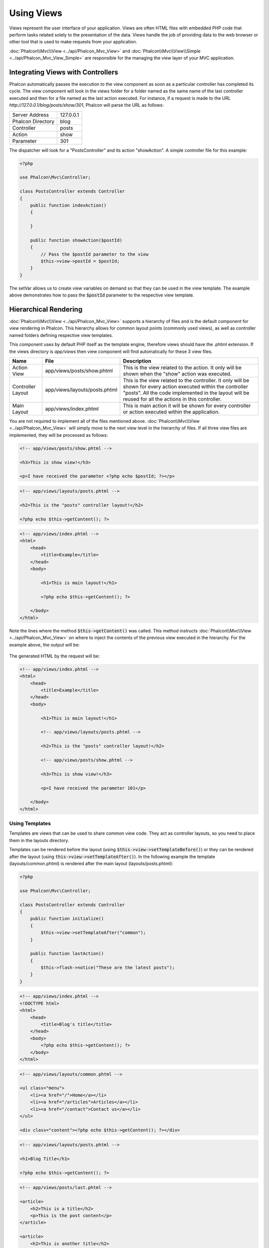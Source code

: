Using Views
===========

Views represent the user interface of your application. Views are often HTML files with embedded PHP code that perform tasks
related solely to the presentation of the data. Views handle the job of providing data to the web browser or other tool that
is used to make requests from your application.

:doc:`Phalcon\\Mvc\\View <../api/Phalcon_Mvc_View>` and :doc:`Phalcon\\Mvc\\View\\Simple <../api/Phalcon_Mvc_View_Simple>`
are responsible for the managing the view layer of your MVC application.

Integrating Views with Controllers
----------------------------------
Phalcon automatically passes the execution to the view component as soon as a particular controller has completed its cycle. The view component
will look in the views folder for a folder named as the same name of the last controller executed and then for a file named as the last action
executed. For instance, if a request is made to the URL *http://127.0.0.1/blog/posts/show/301*, Phalcon will parse the URL as follows:

+-------------------+-----------+
| Server Address    | 127.0.0.1 |
+-------------------+-----------+
| Phalcon Directory | blog      |
+-------------------+-----------+
| Controller        | posts     |
+-------------------+-----------+
| Action            | show      |
+-------------------+-----------+
| Parameter         | 301       |
+-------------------+-----------+

The dispatcher will look for a "PostsController" and its action "showAction". A simple controller file for this example:

.. code-block:: php

    <?php

    use Phalcon\Mvc\Controller;

    class PostsController extends Controller
    {
        public function indexAction()
        {

        }

        public function showAction($postId)
        {
            // Pass the $postId parameter to the view
            $this->view->postId = $postId;
        }
    }

The setVar allows us to create view variables on demand so that they can be used in the view template. The example above demonstrates
how to pass the :code:`$postId` parameter to the respective view template.

Hierarchical Rendering
----------------------
:doc:`Phalcon\\Mvc\\View <../api/Phalcon_Mvc_View>` supports a hierarchy of files and is the default component for view rendering in Phalcon.
This hierarchy allows for common layout points (commonly used views), as well as controller named folders defining respective view templates.

This component uses by default PHP itself as the template engine, therefore views should have the .phtml extension.
If the views directory is  *app/views* then view component will find automatically for these 3 view files.

+-------------------+-------------------------------+--------------------------------------------------------------------------------------------------------------------------------------------------------------------------------------------------------------------------+
| Name              | File                          | Description                                                                                                                                                                                                              |
+===================+===============================+==========================================================================================================================================================================================================================+
| Action View       | app/views/posts/show.phtml    | This is the view related to the action. It only will be shown when the "show" action was executed.                                                                                                                       |
+-------------------+-------------------------------+--------------------------------------------------------------------------------------------------------------------------------------------------------------------------------------------------------------------------+
| Controller Layout | app/views/layouts/posts.phtml | This is the view related to the controller. It only will be shown for every action executed within the controller "posts". All the code implemented in the layout will be reused for all the actions in this controller. |
+-------------------+-------------------------------+--------------------------------------------------------------------------------------------------------------------------------------------------------------------------------------------------------------------------+
| Main Layout       | app/views/index.phtml         | This is main action it will be shown for every controller or action executed within the application.                                                                                                                     |
+-------------------+-------------------------------+--------------------------------------------------------------------------------------------------------------------------------------------------------------------------------------------------------------------------+

You are not required to implement all of the files mentioned above. :doc:`Phalcon\\Mvc\\View <../api/Phalcon_Mvc_View>` will simply move to the
next view level in the hierarchy of files. If all three view files are implemented, they will be processed as follows:

.. code-block:: html+php

    <!-- app/views/posts/show.phtml -->

    <h3>This is show view!</h3>

    <p>I have received the parameter <?php echo $postId; ?></p>

.. code-block:: html+php

    <!-- app/views/layouts/posts.phtml -->

    <h2>This is the "posts" controller layout!</h2>

    <?php echo $this->getContent(); ?>

.. code-block:: html+php

    <!-- app/views/index.phtml -->
    <html>
        <head>
            <title>Example</title>
        </head>
        <body>

            <h1>This is main layout!</h1>

            <?php echo $this->getContent(); ?>

        </body>
    </html>

Note the lines where the method :code:`$this->getContent()` was called. This method instructs :doc:`Phalcon\\Mvc\\View <../api/Phalcon_Mvc_View>`
on where to inject the contents of the previous view executed in the hierarchy. For the example above, the output will be:

.. figure:: ../_static/img/views-1.png
   :align: center

The generated HTML by the request will be:

.. code-block:: html+php

    <!-- app/views/index.phtml -->
    <html>
        <head>
            <title>Example</title>
        </head>
        <body>

            <h1>This is main layout!</h1>

            <!-- app/views/layouts/posts.phtml -->

            <h2>This is the "posts" controller layout!</h2>

            <!-- app/views/posts/show.phtml -->

            <h3>This is show view!</h3>

            <p>I have received the parameter 101</p>

        </body>
    </html>

Using Templates
^^^^^^^^^^^^^^^
Templates are views that can be used to share common view code. They act as controller layouts, so you need to place them in the layouts directory.

Templates can be rendered before the layout (using :code:`$this->view->setTemplateBefore()`) or they can be rendered after the layout (using :code:`this->view->setTemplateAfter()`). In the following example the template (layouts/common.phtml) is rendered after the main layout (layouts/posts.phtml):

.. code-block:: php

    <?php

    use Phalcon\Mvc\Controller;

    class PostsController extends Controller
    {
        public function initialize()
        {
            $this->view->setTemplateAfter("common");
        }

        public function lastAction()
        {
            $this->flash->notice("These are the latest posts");
        }
    }

.. code-block:: html+php

    <!-- app/views/index.phtml -->
    <!DOCTYPE html>
    <html>
        <head>
            <title>Blog's title</title>
        </head>
        <body>
            <?php echo $this->getContent(); ?>
        </body>
    </html>

.. code-block:: html+php

    <!-- app/views/layouts/common.phtml -->

    <ul class="menu">
        <li><a href="/">Home</a></li>
        <li><a href="/articles">Articles</a></li>
        <li><a href="/contact">Contact us</a></li>
    </ul>

    <div class="content"><?php echo $this->getContent(); ?></div>

.. code-block:: html+php

    <!-- app/views/layouts/posts.phtml -->

    <h1>Blog Title</h1>

    <?php echo $this->getContent(); ?>

.. code-block:: html+php

    <!-- app/views/posts/last.phtml -->

    <article>
        <h2>This is a title</h2>
        <p>This is the post content</p>
    </article>

    <article>
        <h2>This is another title</h2>
        <p>This is another post content</p>
    </article>

The final output will be the following:

.. code-block:: html+php

    <!-- app/views/index.phtml -->
    <!DOCTYPE html>
    <html>
        <head>
            <title>Blog's title</title>
        </head>
        <body>

            <!-- app/views/layouts/common.phtml -->

            <ul class="menu">
                <li><a href="/">Home</a></li>
                <li><a href="/articles">Articles</a></li>
                <li><a href="/contact">Contact us</a></li>
            </ul>

            <div class="content">

                <!-- app/views/layouts/posts.phtml -->

                <h1>Blog Title</h1>

                <!-- app/views/posts/last.phtml -->

                <article>
                    <h2>This is a title</h2>
                    <p>This is the post content</p>
                </article>

                <article>
                    <h2>This is another title</h2>
                    <p>This is another post content</p>
                </article>

            </div>

        </body>
    </html>

If we had used :code:`$this->view->setTemplateBefore("common")`, this would be the final output:

.. code-block:: html+php

    <!-- app/views/index.phtml -->
    <!DOCTYPE html>
    <html>
        <head>
            <title>Blog's title</title>
        </head>
        <body>

            <!-- app/views/layouts/posts.phtml -->

            <h1>Blog Title</h1>

            <!-- app/views/layouts/common.phtml -->

            <ul class="menu">
                <li><a href="/">Home</a></li>
                <li><a href="/articles">Articles</a></li>
                <li><a href="/contact">Contact us</a></li>
            </ul>

            <div class="content">

                <!-- app/views/posts/last.phtml -->

                <article>
                    <h2>This is a title</h2>
                    <p>This is the post content</p>
                </article>

                <article>
                    <h2>This is another title</h2>
                    <p>This is another post content</p>
                </article>

            </div>

        </body>
    </html>

Control Rendering Levels
^^^^^^^^^^^^^^^^^^^^^^^^
As seen above, :doc:`Phalcon\\Mvc\\View <../api/Phalcon_Mvc_View>` supports a view hierarchy. You might need to control the level of rendering
produced by the view component. The method :code:`Phalcon\Mvc\View::setRenderLevel()` offers this functionality.

This method can be invoked from the controller or from a superior view layer to interfere with the rendering process.

.. code-block:: php

    <?php

    use Phalcon\Mvc\View;
    use Phalcon\Mvc\Controller;

    class PostsController extends Controller
    {
        public function indexAction()
        {

        }

        public function findAction()
        {
            // This is an Ajax response so it doesn't generate any kind of view
            $this->view->setRenderLevel(
                View::LEVEL_NO_RENDER
            );

            // ...
        }

        public function showAction($postId)
        {
            // Shows only the view related to the action
            $this->view->setRenderLevel(
                View::LEVEL_ACTION_VIEW
            );
        }
    }

The available render levels are:

+-----------------------+--------------------------------------------------------------------------+-------+
| Class Constant        | Description                                                              | Order |
+=======================+==========================================================================+=======+
| LEVEL_NO_RENDER       | Indicates to avoid generating any kind of presentation.                  |       |
+-----------------------+--------------------------------------------------------------------------+-------+
| LEVEL_ACTION_VIEW     | Generates the presentation to the view associated to the action.         | 1     |
+-----------------------+--------------------------------------------------------------------------+-------+
| LEVEL_BEFORE_TEMPLATE | Generates presentation templates prior to the controller layout.         | 2     |
+-----------------------+--------------------------------------------------------------------------+-------+
| LEVEL_LAYOUT          | Generates the presentation to the controller layout.                     | 3     |
+-----------------------+--------------------------------------------------------------------------+-------+
| LEVEL_AFTER_TEMPLATE  | Generates the presentation to the templates after the controller layout. | 4     |
+-----------------------+--------------------------------------------------------------------------+-------+
| LEVEL_MAIN_LAYOUT     | Generates the presentation to the main layout. File views/index.phtml    | 5     |
+-----------------------+--------------------------------------------------------------------------+-------+

Disabling render levels
^^^^^^^^^^^^^^^^^^^^^^^
You can permanently or temporarily disable render levels. A level could be permanently disabled if it isn't used at all in the whole application:

.. code-block:: php

    <?php

    use Phalcon\Mvc\View;

    $di->set(
        "view",
        function () {
            $view = new View();

            // Disable several levels
            $view->disableLevel(
                [
                    View::LEVEL_LAYOUT      => true,
                    View::LEVEL_MAIN_LAYOUT => true,
                ]
            );

            return $view;
        },
        true
    );

Or disable temporarily in some part of the application:

.. code-block:: php

    <?php

    use Phalcon\Mvc\View;
    use Phalcon\Mvc\Controller;

    class PostsController extends Controller
    {
        public function indexAction()
        {

        }

        public function findAction()
        {
            $this->view->disableLevel(
                View::LEVEL_MAIN_LAYOUT
            );
        }
    }

Picking Views
^^^^^^^^^^^^^
As mentioned above, when :doc:`Phalcon\\Mvc\\View <../api/Phalcon_Mvc_View>` is managed by :doc:`Phalcon\\Mvc\\Application <../api/Phalcon_Mvc_Application>`
the view rendered is the one related with the last controller and action executed. You could override this by using the :code:`Phalcon\Mvc\View::pick()` method:

.. code-block:: php

    <?php

    use Phalcon\Mvc\Controller;

    class ProductsController extends Controller
    {
        public function listAction()
        {
            // Pick "views-dir/products/search" as view to render
            $this->view->pick("products/search");

            // Pick "views-dir/books/list" as view to render
            $this->view->pick(
                [
                    "books",
                ]
            );

            // Pick "views-dir/products/search" as view to render
            $this->view->pick(
                [
                    1 => "search",
                ]
            );
        }
    }

Disabling the view
^^^^^^^^^^^^^^^^^^
If your controller doesn't produce any output in the view (or not even have one) you may disable the view component avoiding unnecessary processing:

.. code-block:: php

    <?php

    use Phalcon\Mvc\Controller;

    class UsersController extends Controller
    {
        public function closeSessionAction()
        {
            // Close session
            // ...

            // A HTTP Redirect
            $this->response->redirect("index/index");

            // Disable the view to avoid rendering
            $this->view->disable();
        }
    }

Alternatively, you can return :code:`false` to produce the same effect:

.. code-block:: php

    <?php

    use Phalcon\Mvc\Controller;

    class UsersController extends Controller
    {
        public function closeSessionAction()
        {
            // ...

            // Disable the view to avoid rendering
            return false;
        }
    }

You can return a 'response' object to avoid disable the view manually:

.. code-block:: php

    <?php

    use Phalcon\Mvc\Controller;

    class UsersController extends Controller
    {
        public function closeSessionAction()
        {
            // Close session
            // ...

            // A HTTP Redirect
            return $this->response->redirect("index/index");
        }
    }

Simple Rendering
----------------
:doc:`Phalcon\\Mvc\\View\\Simple <../api/Phalcon_Mvc_View_Simple>` is an alternative component to :doc:`Phalcon\\Mvc\\View <../api/Phalcon_Mvc_View>`.
It keeps most of the philosophy of :doc:`Phalcon\\Mvc\\View <../api/Phalcon_Mvc_View>` but lacks of a hierarchy of files which is, in fact,
the main feature of its counterpart.

This component allows the developer to have control of when a view is rendered and its location.
In addition, this component can leverage of view inheritance available in template engines such
as :doc:`Volt <volt>` and others.

The default component must be replaced in the service container:

.. code-block:: php

    <?php

    use Phalcon\Mvc\View\Simple as SimpleView;

    $di->set(
        "view",
        function () {
            $view = new SimpleView();

            $view->setViewsDir("../app/views/");

            return $view;
        },
        true
    );

Automatic rendering must be disabled in :doc:`Phalcon\\Mvc\\Application <applications>` (if needed):

.. code-block:: php

    <?php

    use Exception;
    use Phalcon\Mvc\Application;

    try {
        $application = new Application($di);

        $application->useImplicitView(false);

        $response = $application->handle();

        $response->send();
    } catch (Exception $e) {
        echo $e->getMessage();
    }

To render a view it's necessary to call the render method explicitly indicating the relative path to the view you want to display:

.. code-block:: php

    <?php

    use Phalcon\Mvc\Controller;

    class PostsController extends \Controller
    {
        public function indexAction()
        {
            // Render 'views-dir/index.phtml'
            echo $this->view->render("index");

            // Render 'views-dir/posts/show.phtml'
            echo $this->view->render("posts/show");

            // Render 'views-dir/index.phtml' passing variables
            echo $this->view->render(
                "index",
                [
                    "posts" => Posts::find(),
                ]
            );

            // Render 'views-dir/posts/show.phtml' passing variables
            echo $this->view->render(
                "posts/show",
                [
                    "posts" => Posts::find(),
                ]
            );
        }
    }

This is different to :doc:`Phalcon\\Mvc\\View <../api/Phalcon_Mvc_View>` who's :code:`render()` method uses controllers and actions as parameters:

.. code-block:: php

    <?php

    $params = [
        "posts" => Posts::find(),
    ];

    // Phalcon\Mvc\View
    $view = new \Phalcon\Mvc\View();
    echo $view->render("posts", "show", $params);

    // Phalcon\Mvc\View\Simple
    $simpleView = new \Phalcon\Mvc\View\Simple();
    echo $simpleView->render("posts/show", $params);

Using Partials
--------------
Partial templates are another way of breaking the rendering process into simpler more manageable chunks that can be reused by different
parts of the application. With a partial, you can move the code for rendering a particular piece of a response to its own file.

One way to use partials is to treat them as the equivalent of subroutines: as a way to move details out of a view so that your code can be more easily understood. For example, you might have a view that looks like this:

.. code-block:: html+php

    <div class="top"><?php $this->partial("shared/ad_banner"); ?></div>

    <div class="content">
        <h1>Robots</h1>

        <p>Check out our specials for robots:</p>
        ...
    </div>

    <div class="footer"><?php $this->partial("shared/footer"); ?></div>

Method partial() does accept a second parameter as an array of variables/parameters that only will exists in the scope of the partial:

.. code-block:: html+php

    <?php $this->partial("shared/ad_banner", ["id" => $site->id, "size" => "big"]); ?>

Transfer values from the controller to views
--------------------------------------------
:doc:`Phalcon\\Mvc\\View <../api/Phalcon_Mvc_View>` is available in each controller using the view variable (:code:`$this->view`). You can
use that object to set variables directly to the view from a controller action by using the :code:`setVar()` method.

.. code-block:: php

    <?php

    use Phalcon\Mvc\Controller;

    class PostsController extends Controller
    {
        public function indexAction()
        {

        }

        public function showAction()
        {
            // Pass all the posts to the views
            $this->view->setVar(
                "posts",
                Posts::find()
            );

            // Using the magic setter
            $this->view->posts = Posts::find();

            // Passing more than one variable at the same time
            $this->view->setVars(
                array(
                    "title"   => $post->title,
                    "content" => $post->content,
                )
            );
        }
    }

A variable with the name of the first parameter of setVar() will be created in the view, ready to be used. The variable can be of any type,
from a simple string, integer etc. variable to a more complex structure such as array, collection etc.

.. code-block:: html+php

    <div class="post">
    <?php

        foreach ($posts as $post) {
            echo "<h1>", $post->title, "</h1>";
        }

    ?>
    </div>

Caching View Fragments
----------------------
Sometimes when you develop dynamic websites and some areas of them are not updated very often, the output is exactly
the same between requests. :doc:`Phalcon\\Mvc\\View <../api/Phalcon_Mvc_View>` offers caching a part or the whole
rendered output to increase performance.

:doc:`Phalcon\\Mvc\\View <../api/Phalcon_Mvc_View>` integrates with :doc:`Phalcon\\Cache <cache>` to provide an easier way
to cache output fragments. You could manually set the cache handler or set a global handler:

.. code-block:: php

    <?php

    use Phalcon\Mvc\Controller;

    class PostsController extends Controller
    {
        public function showAction()
        {
            // Cache the view using the default settings
            $this->view->cache(true);
        }

        public function showArticleAction()
        {
            // Cache this view for 1 hour
            $this->view->cache(
                [
                    "lifetime" => 3600,
                ]
            );
        }

        public function resumeAction()
        {
            // Cache this view for 1 day with the key "resume-cache"
            $this->view->cache(
                [
                    "lifetime" => 86400,
                    "key"      => "resume-cache",
                ]
            );
        }

        public function downloadAction()
        {
            // Passing a custom service
            $this->view->cache(
                [
                    "service"  => "myCache",
                    "lifetime" => 86400,
                    "key"      => "resume-cache",
                ]
            );
        }
    }

When we do not define a key to the cache, the component automatically creates one using an MD5_ hash of the name of the controller and view currently being rendered in the format of "controller/view".
It is a good practice to define a key for each action so you can easily identify the cache associated with each view.

When the View component needs to cache something it will request a cache service from the services container.
The service name convention for this service is "viewCache":

.. code-block:: php

    <?php

    use Phalcon\Cache\Frontend\Output as OutputFrontend;
    use Phalcon\Cache\Backend\Memcache as MemcacheBackend;

    // Set the views cache service
    $di->set(
        "viewCache",
        function () {
            // Cache data for one day by default
            $frontCache = new OutputFrontend(
                [
                    "lifetime" => 86400,
                ]
            );

            // Memcached connection settings
            $cache = new MemcacheBackend(
                $frontCache,
                [
                    "host" => "localhost",
                    "port" => "11211",
                ]
            );

            return $cache;
        }
    );

.. highlights::
    The frontend must always be :doc:`Phalcon\\Cache\\Frontend\\Output <../api/Phalcon_Cache_Frontend_Output>` and the service 'viewCache' must be registered as
    always open (not shared) in the services container (DI).

When using views, caching can be used to prevent controllers from needing to generate view data on each request.

To achieve this we must identify uniquely each cache with a key. First we verify that the cache does not exist or has
expired to make the calculations/queries to display data in the view:

.. code-block:: html+php

    <?php

    use Phalcon\Mvc\Controller;

    class DownloadController extends Controller
    {
        public function indexAction()
        {
            // Check whether the cache with key "downloads" exists or has expired
            if ($this->view->getCache()->exists("downloads")) {
                // Query the latest downloads
                $latest = Downloads::find(
                    [
                        "order" => "created_at DESC",
                    ]
                );

                $this->view->latest = $latest;
            }

            // Enable the cache with the same key "downloads"
            $this->view->cache(
                [
                    "key" => "downloads",
                ]
            );
        }
    }

The `PHP alternative site`_ is an example of implementing the caching of fragments.

Template Engines
----------------
Template Engines help designers to create views without the use of a complicated syntax. Phalcon includes a powerful and fast templating engine
called :doc:`Volt <volt>`.

Additionally, :doc:`Phalcon\\Mvc\\View <../api/Phalcon_Mvc_View>` allows you to use other template engines instead of plain PHP or Volt.

Using a different template engine, usually requires complex text parsing using external PHP libraries in order to generate the final output
for the user. This usually increases the number of resources that your application will use.

If an external template engine is used, :doc:`Phalcon\\Mvc\\View <../api/Phalcon_Mvc_View>` provides exactly the same view hierarchy and it's
still possible to access the API inside these templates with a little more effort.

This component uses adapters, these help Phalcon to speak with those external template engines in a unified way, let's see how to do that integration.

Creating your own Template Engine Adapter
^^^^^^^^^^^^^^^^^^^^^^^^^^^^^^^^^^^^^^^^^
There are many template engines, which you might want to integrate or create one of your own. The first step to start using an external template engine is create an adapter for it.

A template engine adapter is a class that acts as bridge between :doc:`Phalcon\\Mvc\\View <../api/Phalcon_Mvc_View>` and the template engine itself.
Usually it only needs two methods implemented: :code:`__construct()` and :code:`render()`. The first one receives the :doc:`Phalcon\\Mvc\\View <../api/Phalcon_Mvc_View>`
instance that creates the engine adapter and the DI container used by the application.

The method :code:`render()` accepts an absolute path to the view file and the view parameters set using :code:`$this->view->setVar()`. You could read or require it
when it's necessary.

.. code-block:: php

    <?php

    use Phalcon\DiInterface;
    use Phalcon\Mvc\Engine;

    class MyTemplateAdapter extends Engine
    {
        /**
         * Adapter constructor
         *
         * @param \Phalcon\Mvc\View $view
         * @param \Phalcon\Di $di
         */
        public function __construct($view, DiInterface $di)
        {
            // Initialize here the adapter
            parent::__construct($view, $di);
        }

        /**
         * Renders a view using the template engine
         *
         * @param string $path
         * @param array $params
         */
        public function render($path, $params)
        {
            // Access view
            $view    = $this->_view;

            // Access options
            $options = $this->_options;

            // Render the view
            // ...
        }
    }

Changing the Template Engine
^^^^^^^^^^^^^^^^^^^^^^^^^^^^
You can replace the template engine completely or use more than one template engine at the same time. The method :code:`Phalcon\Mvc\View::registerEngines()`
accepts an array containing data that define the template engines. The key of each engine is an extension that aids in distinguishing one from another.
Template files related to the particular engine must have those extensions.

The order that the template engines are defined with :code:`Phalcon\Mvc\View::registerEngines()` defines the relevance of execution. If
:doc:`Phalcon\\Mvc\\View <../api/Phalcon_Mvc_View>` finds two views with the same name but different extensions, it will only render the first one.

If you want to register a template engine or a set of them for each request in the application. You could register it when the view service is created:

.. code-block:: php

    <?php

    use Phalcon\Mvc\View;

    // Setting up the view component
    $di->set(
        "view",
        function () {
            $view = new View();

            // A trailing directory separator is required
            $view->setViewsDir("../app/views/");

            // Set the engine
            $view->registerEngines(
                [
                    ".my-html" => "MyTemplateAdapter",
                ]
            );

            // Using more than one template engine
            $view->registerEngines(
                [
                    ".my-html" => "MyTemplateAdapter",
                    ".phtml"   => "Phalcon\\Mvc\\View\\Engine\\Php",
                ]
            );

            return $view;
        },
        true
    );

There are adapters available for several template engines on the `Phalcon Incubator <https://github.com/phalcon/incubator/tree/master/Library/Phalcon/Mvc/View/Engine>`_

Injecting services in View
--------------------------
Every view executed is included inside a :doc:`Phalcon\\Di\\Injectable <../api/Phalcon_Di_Injectable>` instance, providing easy access
to the application's service container.

The following example shows how to write a jQuery `ajax request`_ using a URL with the framework conventions.
The service "url" (usually :doc:`Phalcon\\Mvc\\Url <url>`) is injected in the view by accessing a property with the same name:

.. code-block:: html+php

    <script type="text/javascript">

    $.ajax({
        url: "<?php echo $this->url->get("cities/get"); ?>"
    })
    .done(function () {
        alert("Done!");
    });

    </script>

Stand-Alone Component
---------------------
All the components in Phalcon can be used as *glue* components individually because they are loosely coupled to each other:

Hierarchical Rendering
^^^^^^^^^^^^^^^^^^^^^^
Using :doc:`Phalcon\\Mvc\\View <../api/Phalcon_Mvc_View>` in a stand-alone mode can be demonstrated below:

.. code-block:: php

    <?php

    use Phalcon\Mvc\View;

    $view = new View();

    // A trailing directory separator is required
    $view->setViewsDir("../app/views/");

    // Passing variables to the views, these will be created as local variables
    $view->setVar("someProducts", $products);
    $view->setVar("someFeatureEnabled", true);

    // Start the output buffering
    $view->start();

    // Render all the view hierarchy related to the view products/list.phtml
    $view->render("products", "list");

    // Finish the output buffering
    $view->finish();

    echo $view->getContent();

A short syntax is also available:

.. code-block:: php

    <?php

    use Phalcon\Mvc\View;

    $view = new View();

    echo $view->getRender(
        "products",
        "list",
        [
            "someProducts"       => $products,
            "someFeatureEnabled" => true,
        ],
        function ($view) {
            // Set any extra options here

            $view->setViewsDir("../app/views/");

            $view->setRenderLevel(
                View::LEVEL_LAYOUT
            );
        }
    );

Simple Rendering
^^^^^^^^^^^^^^^^
Using :doc:`Phalcon\\Mvc\\View\\Simple <../api/Phalcon_Mvc_View_Simple>` in a stand-alone mode can be demonstrated below:

.. code-block:: php

    <?php

    use Phalcon\Mvc\View\Simple as SimpleView;

    $view = new SimpleView();

    // A trailing directory separator is required
    $view->setViewsDir("../app/views/");

    // Render a view and return its contents as a string
    echo $view->render("templates/welcomeMail");

    // Render a view passing parameters
    echo $view->render(
        "templates/welcomeMail",
        [
            "email"   => $email,
            "content" => $content,
        ]
    );

View Events
-----------
:doc:`Phalcon\\Mvc\\View <../api/Phalcon_Mvc_View>` and :doc:`Phalcon\\Mvc\\View\\Simple <../api/Phalcon_Mvc_View_Simple>` are able to send events to an :doc:`EventsManager <events>` if it is present. Events are triggered using the type "view". Some events when returning boolean false could stop the active operation. The following events are supported:

+----------------------+------------------------------------------------------------+---------------------+
| Nom d'évt            | Triggered                                                  | Opération stoppée ? |
+======================+============================================================+=====================+
| beforeRender         | Triggered before starting the render process               | Oui                 |
+----------------------+------------------------------------------------------------+---------------------+
| beforeRenderView     | Triggered before rendering an existing view                | Oui                 |
+----------------------+------------------------------------------------------------+---------------------+
| afterRenderView      | Triggered after rendering an existing view                 | Non                 |
+----------------------+------------------------------------------------------------+---------------------+
| afterRender          | Triggered after completing the render process              | Non                 |
+----------------------+------------------------------------------------------------+---------------------+
| notFoundView         | Triggered when a view was not found                        | Non                 |
+----------------------+------------------------------------------------------------+---------------------+

The following example demonstrates how to attach listeners to this component:

.. code-block:: php

    <?php

    use Phalcon\Events\Event;
    use Phalcon\Events\Manager as EventsManager;
    use Phalcon\Mvc\View;

    $di->set(
        "view",
        function () {
            // Create an events manager
            $eventsManager = new EventsManager();

            // Attach a listener for type "view"
            $eventsManager->attach(
                "view",
                function (Event $event, $view) {
                    echo $event->getType(), " - ", $view->getActiveRenderPath(), PHP_EOL;
                }
            );

            $view = new View();

            $view->setViewsDir("../app/views/");

            // Bind the eventsManager to the view component
            $view->setEventsManager($eventsManager);

            return $view;
        },
        true
    );

The following example shows how to create a plugin that clean/repair the HTML produced by the render process using Tidy_:

.. code-block:: php

    <?php

    class TidyPlugin
    {
        public function afterRender($event, $view)
        {
            $tidyConfig = array(
                "clean"          => true,
                "output-xhtml"   => true,
                "show-body-only" => true,
                "wrap"           => 0,
            );

            $tidy = tidy_parse_string(
                $view->getContent(),
                $tidyConfig,
                "UTF8"
            );

            $tidy->cleanRepair();

            $view->setContent(
                (string) $tidy
            );
        }
    }

    // Attach the plugin as a listener
    $eventsManager->attach(
        "view:afterRender",
        new TidyPlugin()
    );

.. _this Github repository: https://github.com/bobthecow/mustache.php
.. _ajax request: http://api.jquery.com/jQuery.ajax/
.. _Tidy: http://www.php.net/manual/en/book.tidy.php
.. _md5: http://php.net/manual/en/function.md5.php
.. _PHP alternative site: https://github.com/phalcon/php-site
